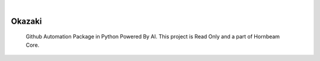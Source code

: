 .. image:: https://img.shields.io/pypi/v/Okazaki.svg
    :alt: PyPI-Server
    :target: https://pypi.org/project/Okazaki/
.. image:: https://github.com/Clivern/Okazaki/actions/workflows/ci.yml/badge.svg
    :alt: Build Status
    :target: https://github.com/Clivern/Okazaki/actions/workflows/ci.yml

|

========
Okazaki
========

    Github Automation Package in Python Powered By AI. This project is Read Only and a part of Hornbeam Core.
